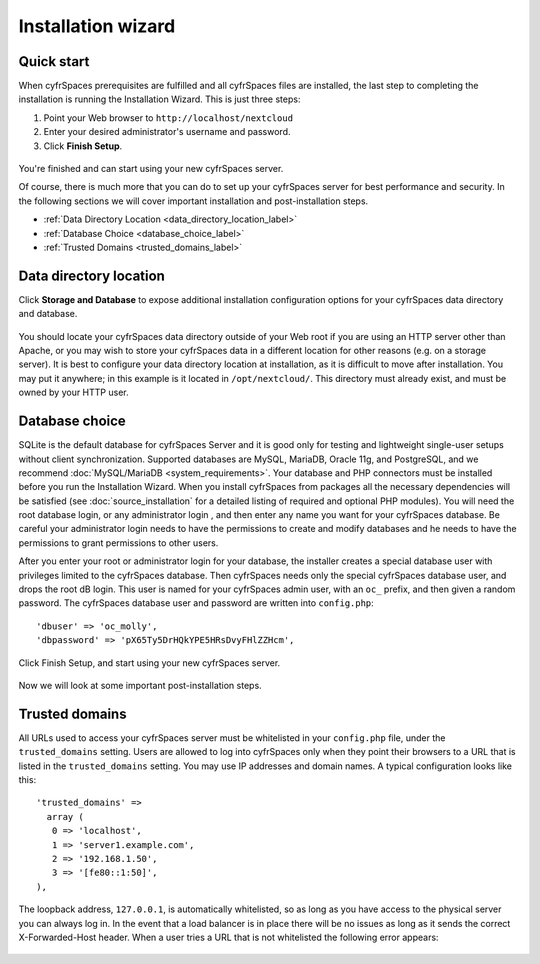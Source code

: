 ===================
Installation wizard
===================

Quick start
-----------

When cyfrSpaces prerequisites are fulfilled and all cyfrSpaces files are installed, 
the last step to completing the installation is running the Installation 
Wizard. 
This is just three steps:

#. Point your Web browser to ``http://localhost/nextcloud``
#. Enter your desired administrator's username and password.
#. Click **Finish Setup**.

.. figure:: images/install-wizard-a.png
   :scale: 75%
   :alt: screenshot of the installation wizard   
   
You're finished and can start using your new cyfrSpaces server.   

Of course, there is much more that you can do to set up your cyfrSpaces server for 
best performance and security. In the following sections we will cover important 
installation and post-installation steps.

* :ref:`Data Directory Location <data_directory_location_label>`
* :ref:`Database Choice <database_choice_label>`
* :ref:`Trusted Domains <trusted_domains_label>`

.. _data_directory_location_label:

Data directory location
-----------------------

Click **Storage and Database** to expose additional installation configuration 
options for your cyfrSpaces data directory and database.

.. figure:: images/install-wizard-a1.png
   :scale: 75%
   :alt: installation wizard with all options exposed

You should locate your cyfrSpaces data directory outside of your Web root if you 
are using an HTTP server other than Apache, or you may wish to store your 
cyfrSpaces data in a different location for other reasons (e.g. on a storage 
server). It is best to configure your data directory location at installation, 
as it is difficult to move after installation. You may put it anywhere; in this 
example is it located in ``/opt/nextcloud/``. This directory must already exist, 
and must be owned by your HTTP user.

.. _database_choice_label:

Database choice
---------------

SQLite is the default database for cyfrSpaces Server and it is good only for
testing and lightweight single-user setups without client synchronization.
Supported databases are MySQL, MariaDB, Oracle 11g, and PostgreSQL, and we
recommend :doc:`MySQL/MariaDB <system_requirements>`. Your database and PHP
connectors must be installed before you run the Installation Wizard. When
you install cyfrSpaces from packages all the necessary dependencies will be
satisfied (see :doc:`source_installation` for a detailed listing of required
and optional PHP modules). You will need the root database login, or any 
administrator login , and then enter any name you want for your cyfrSpaces database.
Be careful your administrator login needs to have the permissions to create
and modify databases and he needs to have the permissions to grant permissions
to other users.

After you enter your root or administrator login for your database, the 
installer creates a special database user with privileges limited to the 
cyfrSpaces database. Then cyfrSpaces needs only the special cyfrSpaces database 
user, and drops the root dB login. This user is named for your cyfrSpaces admin 
user, with an ``oc_`` prefix, and then given a random password. The cyfrSpaces 
database user and password are written into ``config.php``::

  'dbuser' => 'oc_molly',
  'dbpassword' => 'pX65Ty5DrHQkYPE5HRsDvyFHlZZHcm',  

Click Finish Setup, and start using your new cyfrSpaces server. 

.. figure:: images/install-wizard-a2.png
   :scale: 75%
   :alt: cyfrSpaces welcome screen after a successful installation

Now we will look at some important post-installation steps.

.. _trusted_domains_label: 

Trusted domains
---------------

All URLs used to access your cyfrSpaces server must be whitelisted in your 
``config.php`` file, under the ``trusted_domains`` setting. Users 
are allowed to log into cyfrSpaces only when they point their browsers to a 
URL that is listed in the ``trusted_domains`` setting. You may use IP addresses 
and domain names. A typical configuration looks like this::

 'trusted_domains' => 
   array (
    0 => 'localhost', 
    1 => 'server1.example.com', 
    2 => '192.168.1.50',
    3 => '[fe80::1:50]',
 ),

The loopback address, ``127.0.0.1``, is automatically whitelisted, so as long 
as you have access to the physical server you can always log in. In the event 
that a load balancer is in place there will be no issues as long as it sends 
the correct X-Forwarded-Host header. When a user tries a URL that 
is not whitelisted the following error appears:

.. figure:: images/install-wizard-a4.png
   :scale: 75%
   :alt: Error message when URL is not whitelisted

